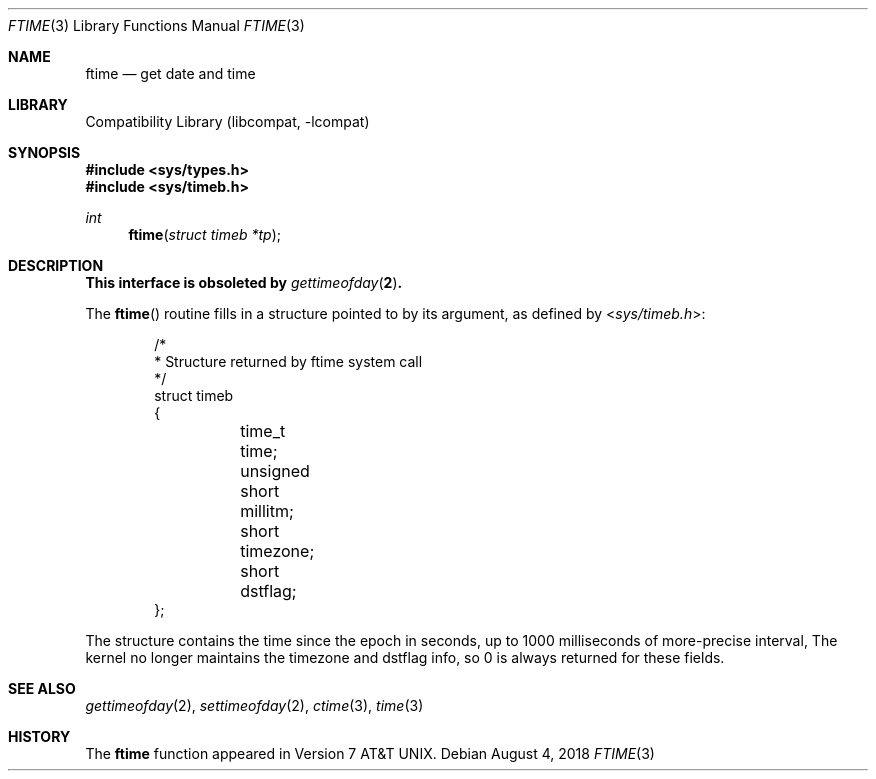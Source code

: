 .\" Copyright (c) 1980, 1991, 1993
.\"	The Regents of the University of California.  All rights reserved.
.\"
.\" Redistribution and use in source and binary forms, with or without
.\" modification, are permitted provided that the following conditions
.\" are met:
.\" 1. Redistributions of source code must retain the above copyright
.\"    notice, this list of conditions and the following disclaimer.
.\" 2. Redistributions in binary form must reproduce the above copyright
.\"    notice, this list of conditions and the following disclaimer in the
.\"    documentation and/or other materials provided with the distribution.
.\" 3. Neither the name of the University nor the names of its contributors
.\"    may be used to endorse or promote products derived from this software
.\"    without specific prior written permission.
.\"
.\" THIS SOFTWARE IS PROVIDED BY THE REGENTS AND CONTRIBUTORS ``AS IS'' AND
.\" ANY EXPRESS OR IMPLIED WARRANTIES, INCLUDING, BUT NOT LIMITED TO, THE
.\" IMPLIED WARRANTIES OF MERCHANTABILITY AND FITNESS FOR A PARTICULAR PURPOSE
.\" ARE DISCLAIMED.  IN NO EVENT SHALL THE REGENTS OR CONTRIBUTORS BE LIABLE
.\" FOR ANY DIRECT, INDIRECT, INCIDENTAL, SPECIAL, EXEMPLARY, OR CONSEQUENTIAL
.\" DAMAGES (INCLUDING, BUT NOT LIMITED TO, PROCUREMENT OF SUBSTITUTE GOODS
.\" OR SERVICES; LOSS OF USE, DATA, OR PROFITS; OR BUSINESS INTERRUPTION)
.\" HOWEVER CAUSED AND ON ANY THEORY OF LIABILITY, WHETHER IN CONTRACT, STRICT
.\" LIABILITY, OR TORT (INCLUDING NEGLIGENCE OR OTHERWISE) ARISING IN ANY WAY
.\" OUT OF THE USE OF THIS SOFTWARE, EVEN IF ADVISED OF THE POSSIBILITY OF
.\" SUCH DAMAGE.
.\"
.\"     @(#)ftime.3	8.1 (Berkeley) 6/4/93
.\" $FreeBSD$
.\"
.Dd August 4, 2018
.Dt FTIME 3
.Os
.Sh NAME
.Nm ftime
.Nd get date and time
.Sh LIBRARY
.Lb libcompat
.Sh SYNOPSIS
.In sys/types.h
.In sys/timeb.h
.Ft int
.Fn ftime "struct timeb *tp"
.Sh DESCRIPTION
.Bf -symbolic
This interface is obsoleted by
.Xr gettimeofday 2 .
.Ef
.Pp
The
.Fn ftime
routine fills in a structure pointed to by its argument,
as defined by
.In sys/timeb.h :
.Bd -literal -offset indent
/*
 * Structure returned by ftime system call
 */
struct timeb
{
	  time_t  time;
	  unsigned short millitm;
	  short   timezone;
	  short   dstflag;
};
.Ed
.Pp
The structure contains the time since the epoch in seconds,
up to 1000 milliseconds of more-precise interval,
The kernel no longer maintains the timezone and dstflag info, so 0 is
always returned for these fields.
.Sh SEE ALSO
.Xr gettimeofday 2 ,
.Xr settimeofday 2 ,
.Xr ctime 3 ,
.Xr time 3
.Sh HISTORY
The
.Nm
function appeared in
.At v7 .
